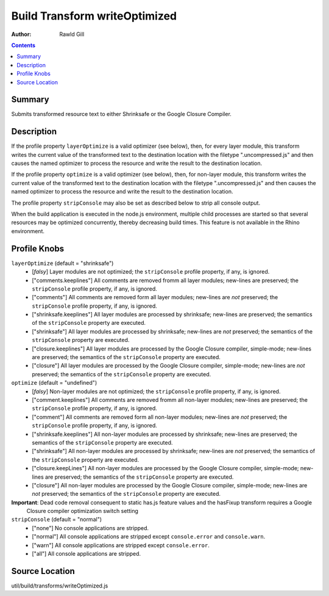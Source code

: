 .. _build/transforms/writeOptimized:

==============================
Build Transform writeOptimized
==============================

:Author: Rawld Gill

.. contents ::
   :depth: 2

Summary
=======

Submits transformed resource text to either Shrinksafe or the Google Closure Compiler.

Description
===========

If the profile property ``layerOptimize`` is a valid optimizer (see below), then, for every layer module, this transform
writes the current value of the transformed text to the destination location with the filetype ".uncompressed.js" and
then causes the named optimizer to process the resource and write the result to the destination location.

If the profile property ``optimize`` is a valid optimizer (see below), then, for non-layer module, this transform
writes the current value of the transformed text to the destination location with the filetype ".uncompressed.js" and
then causes the named optimizer to process the resource and write the result to the destination location.

The profile property ``stripConsole`` may also be set as described below to strip all console output.

When the build application is executed in the node.js environment, multiple child processes are started so that several
resources may be optimized concurrently, thereby decreasing build times. This feature is not available in the Rhino
environment.

Profile Knobs
=============


``layerOptimize`` (default = "shrinksafe")
  * [*falsy*] Layer modules are not optimized; the ``stripConsole`` profile property, if any, is ignored.

  * ["comments.keeplines"] All comments are removed fromm all layer modules; new-lines are preserved; the ``stripConsole``
    profile property, if any, is ignored.

  * ["comments"] All comments are removed form all layer modules; new-lines are *not* preserved; the ``stripConsole``
    profile property, if any, is ignored.

  * ["shrinksafe.keeplines"] All layer modules are processed by shrinksafe; new-lines are preserved; the semantics of
    the ``stripConsole`` property are executed.

  * ["shrinksafe"] All layer modules are processed by shrinksafe; new-lines are *not* preserved; the semantics of the
    ``stripConsole`` property are executed.

  * ["closure.keeplines"] All layer modules are processed by the Google Closure compiler, simple-mode; new-lines are
    preserved; the semantics of the ``stripConsole`` property are executed.

  * ["closure"] All layer modules are processed by the Google Closure compiler, simple-mode; new-lines are *not*
    preserved; the semantics of the ``stripConsole`` property are executed.


``optimize`` (default = "undefined")
  * [*falsy*] Non-layer modules are not optimized; the ``stripConsole`` profile property, if any, is ignored.

  * ["comment.keeplines"] All comments are removed fromm all non-layer modules; new-lines are preserved; the ``stripConsole``
    profile property, if any, is ignored.

  * ["comment"] All comments are removed form all non-layer modules; new-lines are *not* preserved; the ``stripConsole``
    profile property, if any, is ignored.

  * ["shrinksafe.keeplines"] All non-layer modules are processed by shrinksafe; new-lines are preserved; the semantics of
    the ``stripConsole`` property are executed.

  * ["shrinksafe"] All non-layer modules are processed by shrinksafe; new-lines are *not* preserved; the semantics of the
    ``stripConsole`` property are executed.

  * ["closure.keepLines"] All non-layer modules are processed by the Google Closure compiler, simple-mode; new-lines are
    preserved; the semantics of the ``stripConsole`` property are executed.

  * ["closure"] All non-layer modules are processed by the Google Closure compiler, simple-mode; new-lines are *not*
    preserved; the semantics of the ``stripConsole`` property are executed.

**Important**: Dead code removal consequent to static has.js feature values and the hasFixup transform requires a Google
  Closure compiler optimization switch setting

``stripConsole`` (default = "normal")
  * ["none"] No console applications are stripped.

  * ["normal"] All console applications are stripped except ``console.error`` and ``console.warn``.

  * ["warn"] All console applications are stripped except ``console.error``.

  * ["all"] All console applications are stripped.

Source Location
===============

util/build/transforms/writeOptimized.js
